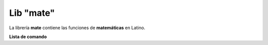 .. meta::
   :description: Librería de matematicas en Latino
   :keywords: manual, documentacion, latino, librerias, lib, mate, matematica

============
Lib "mate"
============
La librería **mate** contiene las funciones de **matemáticas** en Latino.

**Lista de comando**

+----------------+------------+----------------------------------------------------------+
| Comando        | Parámetros | Descripción                                              |
+================+============+==========================================================+
| acos\( \)      | 1          | Acontangente
| asen\( \)      | 1          | 
| atan\( \)      | 1          | 
| cos\( \)       | 1          | Coseno
| cosh\( \)      | 1          | 
| sen\( \)       | 1          | Seno
| senh\( \)      | 1          | 
| tan\( \)       | 1          | Tangente
| tanh\( \)      | 1          | 
| exp\( \)       | 1          | 
| log\( \)       | 1          | 
| log10\( \)     | 1          | 
| raiz\( \)      | 1          | Raiz
| techo\( \)     | 1          | 
| piso\( \)      | 1          | 
| abs\( \)       | 1          | 
| atan2\( \)     | 2          | 
| pot\( \)       | 2          | Potecia
| frexp\( \)     | 2          | 
| ldexp\( \)     | 2          | 
| aleatorio\( \) | 2          | Devuelve un número aleatorio